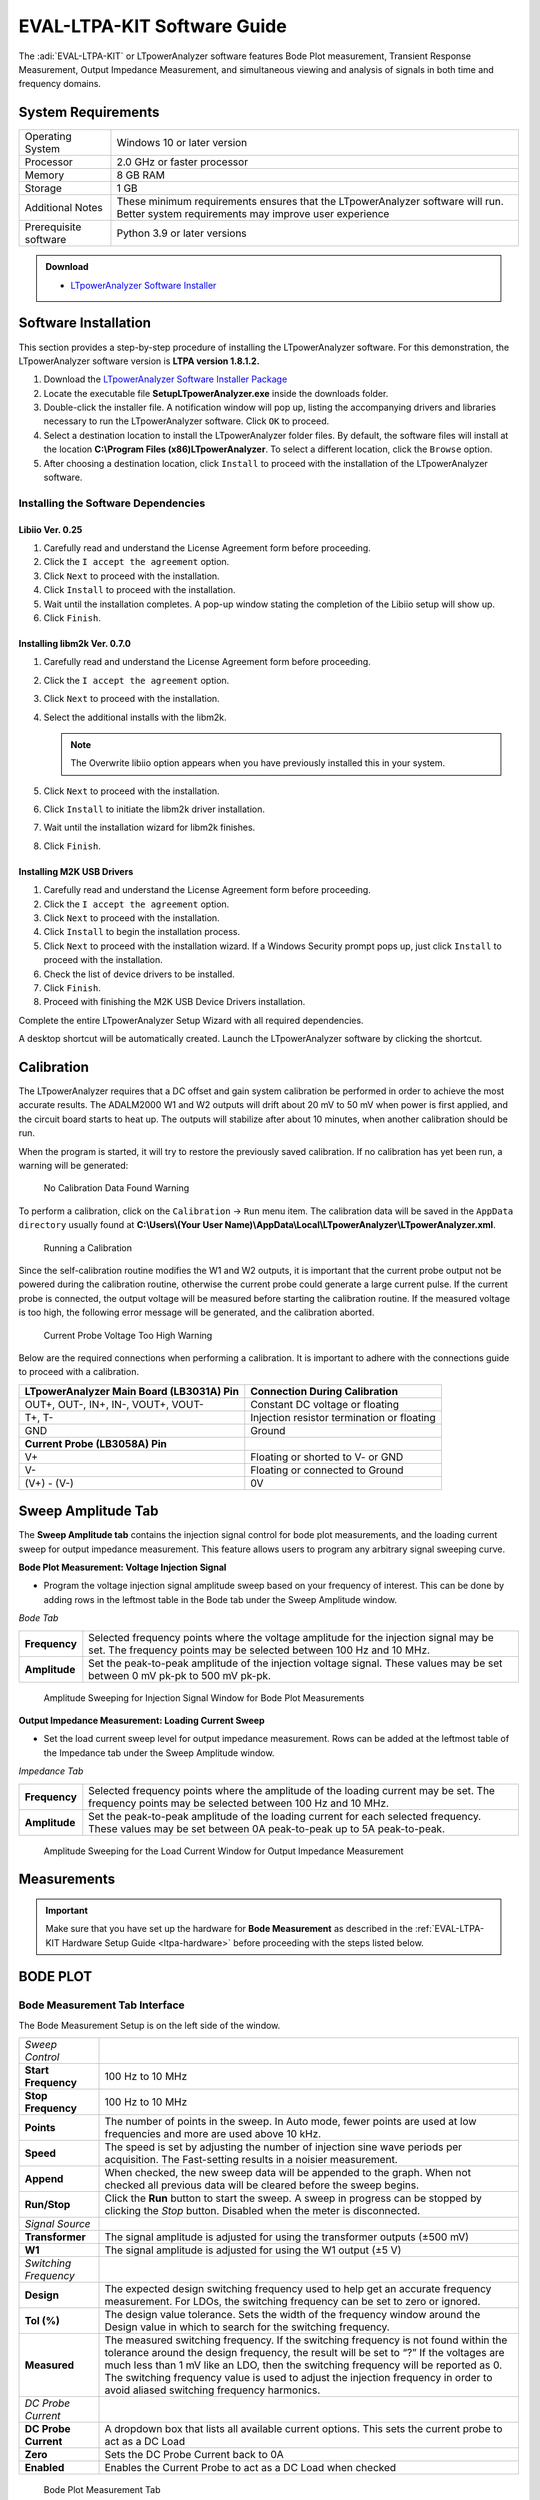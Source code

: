 .. _ltpa-software:

EVAL-LTPA-KIT Software Guide
============================

The :adi:`EVAL-LTPA-KIT` or LTpowerAnalyzer software features Bode Plot measurement,
Transient Response Measurement, Output Impedance Measurement, and simultaneous
viewing and analysis of signals in both time and frequency domains.

System Requirements
-------------------

+-----------------------+-----------------------------------------------------+
| Operating System      | Windows 10 or later version                         |
+-----------------------+-----------------------------------------------------+
| Processor             | 2.0 GHz or faster processor                         |
+-----------------------+-----------------------------------------------------+
| Memory                | 8 GB RAM                                            |
+-----------------------+-----------------------------------------------------+
| Storage               | 1 GB                                                |
+-----------------------+-----------------------------------------------------+
| Additional Notes      | These minimum requirements ensures that the         |
|                       | LTpowerAnalyzer software will run. Better system    |
|                       | requirements may improve user experience            |
+-----------------------+-----------------------------------------------------+
| Prerequisite software | Python 3.9 or later versions                        |
+-----------------------+-----------------------------------------------------+

.. admonition:: Download

 - `LTpowerAnalyzer Software Installer <https://swdownloads.analog.com/LTpowerAnalyzer/SetupLTpowerAnalyzer.exe>`__

Software Installation
---------------------

This section provides a step-by-step procedure of installing the LTpowerAnalyzer
software. For this demonstration, the LTpowerAnalyzer software version is **LTPA
version 1.8.1.2.**

1. Download the `LTpowerAnalyzer Software Installer Package <https://swdownloads.analog.com/LTpowerAnalyzer/SetupLTpowerAnalyzer.exe>`__
2. Locate the executable file **SetupLTpowerAnalyzer.exe** inside the
   downloads folder.
3. Double-click the installer file. A notification window will pop up, listing
   the accompanying drivers and libraries necessary to run the LTpowerAnalyzer
   software. Click ``OK`` to proceed.
4. Select a destination location to install the LTpowerAnalyzer folder files. By
   default, the software files will install at the location 
   **C:\\Program Files (x86)\LTpowerAnalyzer**. To select a different location, 
   click the ``Browse`` option.
5. After choosing a destination location, click ``Install`` to proceed with the
   installation of the LTpowerAnalyzer software. 

Installing the Software Dependencies
~~~~~~~~~~~~~~~~~~~~~~~~~~~~~~~~~~~~

Libiio Ver. 0.25
^^^^^^^^^^^^^^^^

1. Carefully read and understand the License Agreement form before proceeding.
2. Click the ``I accept the agreement`` option.
3. Click ``Next`` to proceed with the installation.
4. Click ``Install`` to proceed with the installation.
5. Wait until the installation completes. A pop-up window stating the completion
   of the Libiio setup will show up.
6. Click ``Finish``.

Installing libm2k Ver. 0.7.0
^^^^^^^^^^^^^^^^^^^^^^^^^^^^

1. Carefully read and understand the License Agreement form before proceeding.
2. Click the ``I accept the agreement`` option.
3. Click ``Next`` to proceed with the installation.
4. Select the additional installs with the libm2k. 
   
   .. note::
      The Overwrite libiio option appears when you have previously installed this in your system.

5. Click ``Next`` to proceed with the installation.
6. Click ``Install`` to initiate the libm2k driver installation.
7. Wait until the installation wizard for libm2k finishes.
8. Click ``Finish``.

Installing M2K USB Drivers
^^^^^^^^^^^^^^^^^^^^^^^^^^

1. Carefully read and understand the License Agreement form before proceeding.
2. Click the ``I accept the agreement`` option.
3. Click ``Next`` to proceed with the installation.
4. Click ``Install`` to begin the installation process.
5. Click ``Next`` to proceed with the installation wizard. If a Windows Security prompt pops up, 
   just click ``Install`` to proceed with the installation.
6. Check the list of device drivers to be installed.
7. Click ``Finish``.
8. Proceed with finishing the M2K USB Device Drivers installation.

Complete the entire LTpowerAnalyzer Setup Wizard with all required
dependencies.

A desktop shortcut will be automatically created. Launch the LTpowerAnalyzer
software by clicking the shortcut.

Calibration
-----------

The LTpowerAnalyzer requires that a DC offset and gain system calibration be
performed in order to achieve the most accurate results. The ADALM2000 W1 and W2
outputs will drift about 20 mV to 50 mV when power is first applied, and the
circuit board starts to heat up. The outputs will stabilize after about 10
minutes, when another calibration should be run.

When the program is started, it will try to restore the previously saved
calibration. If no calibration has yet been run, a warning will be generated:

.. figure:: calibrationwarning.png

    No Calibration Data Found Warning

To perform a calibration, click on the ``Calibration`` -> ``Run`` menu item. 
The calibration data will be saved in the ``AppData directory`` usually found at
**C:\\Users\\(Your User Name)\\AppData\\Local\\LTpowerAnalyzer\\LTpowerAnalyzer.xml**.

.. figure:: run_calibrate.png
   :width: 350 px

   Running a Calibration

Since the self-calibration routine modifies the W1 and W2 outputs, it is
important that the current probe output not be powered during the calibration
routine, otherwise the current probe could generate a large current pulse. If
the current probe is connected, the output voltage will be measured before
starting the calibration routine. If the measured voltage is too high, the
following error message will be generated, and the calibration aborted.

.. figure:: calibrationwarning2.png

   Current Probe Voltage Too High Warning

Below are the required connections when performing a calibration. It is
important to adhere with the connections guide to proceed with a calibration.

+-----------------------------------------------+-----------------------------------------------+
| **LTpowerAnalyzer Main Board (LB3031A) Pin**  | **Connection During Calibration**             |
+-----------------------------------------------+-----------------------------------------------+
| OUT+, OUT-, IN+, IN-, VOUT+, VOUT-            | Constant DC voltage or floating               |
+-----------------------------------------------+-----------------------------------------------+
| T+, T-                                        | Injection resistor termination or floating    |
+-----------------------------------------------+-----------------------------------------------+
| GND                                           | Ground                                        |
+-----------------------------------------------+-----------------------------------------------+
| **Current Probe (LB3058A) Pin**               |                                               |
+-----------------------------------------------+-----------------------------------------------+
| V+                                            | Floating or shorted to V- or GND              |
+-----------------------------------------------+-----------------------------------------------+
| V-                                            | Floating or connected to Ground               |
+-----------------------------------------------+-----------------------------------------------+
| (V+) - (V-)                                   | 0V                                            |
+-----------------------------------------------+-----------------------------------------------+

Sweep Amplitude Tab
-------------------

The **Sweep Amplitude tab** contains the injection signal control for bode plot
measurements, and the loading current sweep for output impedance measurement.
This feature allows users to program any arbitrary signal sweeping curve.

**Bode Plot Measurement: Voltage Injection Signal**

-  Program the voltage injection signal amplitude sweep based on your frequency of
   interest. This can be done by adding rows in the leftmost table in the Bode tab
   under the Sweep Amplitude window.

*Bode Tab*

+---------------+-------------------------------------------------------------+
| **Frequency** | Selected frequency points where the voltage amplitude for   |
|               | the injection signal may be set. The frequency points may   |
|               | be selected between 100 Hz and 10 MHz.                      |
+---------------+-------------------------------------------------------------+
| **Amplitude** | Set the peak-to-peak amplitude of the injection voltage     |
|               | signal. These values may be set between 0 mV pk-pk to 500   |
|               | mV pk-pk.                                                   |
+---------------+-------------------------------------------------------------+

.. figure:: sourceamplitudebode.png

   Amplitude Sweeping for Injection Signal Window for Bode Plot Measurements

**Output Impedance Measurement: Loading Current Sweep**

-  Set the load current sweep level for output impedance measurement. Rows can be
   added at the leftmost table of the Impedance tab under the Sweep Amplitude
   window.

*Impedance Tab*

+---------------+-------------------------------------------------------------+
| **Frequency** | Selected frequency points where the amplitude of the        |
|               | loading current may be set. The frequency points may be     |
|               | selected between 100 Hz and 10 MHz.                         |
+---------------+-------------------------------------------------------------+
| **Amplitude** | Set the peak-to-peak amplitude of the loading current for   |
|               | each selected frequency. These values may be set between 0A |
|               | peak-to-peak up to 5A peak-to-peak.                         |
+---------------+-------------------------------------------------------------+

.. figure:: amplitude_sweeping_for_output_impedance_measurement.png

   Amplitude Sweeping for the Load Current Window for Output Impedance
   Measurement

Measurements
------------

.. important::

    Make sure that you have set up the hardware for **Bode Measurement** 
    as described in the :ref:`EVAL-LTPA-KIT Hardware Setup Guide <ltpa-hardware>`
    before proceeding with the steps listed below.

BODE PLOT
----------

Bode Measurement Tab Interface
~~~~~~~~~~~~~~~~~~~~~~~~~~~~~~

The Bode Measurement Setup is on the left side of the window.

+-----------------------+-----------------------------------------------------+
| *Sweep Control*       |                                                     |
+-----------------------+-----------------------------------------------------+
| **Start Frequency**   | 100 Hz to 10 MHz                                    |
+-----------------------+-----------------------------------------------------+
| **Stop Frequency**    | 100 Hz to 10 MHz                                    |
+-----------------------+-----------------------------------------------------+
| **Points**            | The number of points in the sweep. In Auto mode,    |
|                       | fewer points are used at low frequencies and more   |
|                       | are used above 10 kHz.                              |
+-----------------------+-----------------------------------------------------+
| **Speed**             | The speed is set by adjusting the number of         |
|                       | injection sine wave periods per acquisition. The    |
|                       | Fast-setting results in a noisier measurement.      |
+-----------------------+-----------------------------------------------------+
| **Append**            | When checked, the new sweep data will be appended   |
|                       | to the graph. When not checked all previous data    |
|                       | will be cleared before the sweep begins.            |
+-----------------------+-----------------------------------------------------+
| **Run/Stop**          | Click the **Run** button to start the sweep. A      |
|                       | sweep in progress can be stopped by clicking the    |
|                       | *Stop* button. Disabled when the meter is           |
|                       | disconnected.                                       |
+-----------------------+-----------------------------------------------------+
| *Signal Source*       |                                                     |
+-----------------------+-----------------------------------------------------+
| **Transformer**       | The signal amplitude is adjusted for using the      |
|                       | transformer outputs (±500 mV)                       |
+-----------------------+-----------------------------------------------------+
| **W1**                | The signal amplitude is adjusted for using the W1   |
|                       | output (±5 V)                                       |
+-----------------------+-----------------------------------------------------+
| *Switching Frequency* |                                                     |
+-----------------------+-----------------------------------------------------+
| **Design**            | The expected design switching frequency used to     |
|                       | help get an accurate frequency measurement. For     |
|                       | LDOs, the switching frequency can be set to zero or |
|                       | ignored.                                            |
+-----------------------+-----------------------------------------------------+
| **Tol (%)**           | The design value tolerance. Sets the width of the   |
|                       | frequency window around the Design value in which   |
|                       | to search for the switching frequency.              |
+-----------------------+-----------------------------------------------------+
| **Measured**          | The measured switching frequency. If the switching  |
|                       | frequency is not found within the tolerance around  |
|                       | the design frequency, the result will be set to “?” |
|                       | If the voltages are much less than 1 mV like an     |
|                       | LDO, then the switching frequency will be reported  |
|                       | as 0. The switching frequency value is used to      |
|                       | adjust the injection frequency in order to avoid    |
|                       | aliased switching frequency harmonics.              |
+-----------------------+-----------------------------------------------------+
| *DC Probe Current*    |                                                     |
+-----------------------+-----------------------------------------------------+
| **DC Probe Current**  | A dropdown box that lists all available current     |
|                       | options. This sets the current probe to act as a DC |
|                       | Load                                                |
+-----------------------+-----------------------------------------------------+
| **Zero**              | Sets the DC Probe Current back to 0A                |
+-----------------------+-----------------------------------------------------+
| **Enabled**           | Enables the Current Probe to act as a DC Load when  |
|                       | checked                                             |
+-----------------------+-----------------------------------------------------+

.. figure:: lib1_bodegraphtab.png
    
    Bode Plot Measurement Tab

Bode Graph Tab Interface
~~~~~~~~~~~~~~~~~~~~~~~~

- Click on the ``Graph tab`` on the right to bring up the graph setup.

+---------------------+-----------------------------------------------+
| *X-axis*            |                                               |
+---------------------+-----------------------------------------------+
| **Minimum**         | 100 Hz to 10 MHz                              |
+---------------------+-----------------------------------------------+
| **Maximum**         | 100 Hz to 10 MHz                              |
+---------------------+-----------------------------------------------+
| **AutoScale**       | The X-axis data will be automatically scaled  |
+---------------------+-----------------------------------------------+
| *Y Axis (Gain)*     |                                               |
+---------------------+-----------------------------------------------+
| **Minimum**         | -500 dB to 500 dB                             |
+---------------------+-----------------------------------------------+
| **Maximum**         | -500 dB to 500 dB                             |
+---------------------+-----------------------------------------------+
| **Increments**      | Number of Y-axis increments                   |
+---------------------+-----------------------------------------------+
| **AutoScale**       | The Y-axis data will be automatically scaled  |
+---------------------+-----------------------------------------------+
| *Y2 Axis (Phase)*   |                                               |
+---------------------+-----------------------------------------------+
| **Minimum**         | -360 Deg to 360 Deg                           |
+---------------------+-----------------------------------------------+
| **Maximum**         | -360 Deg to 360 Deg                           |
+---------------------+-----------------------------------------------+
| **Increments**      | Number of Y2 Axis increments                  |
+---------------------+-----------------------------------------------+
| **AutoScale**       | The Y2 Axis data will be automatically        |
|                     | scaled when checked                           |
+---------------------+-----------------------------------------------+

.. figure:: lib1_bodegraphtab1.png

   Bode Plot Measurement Graph Tab

Bode Analysis Tab Interface
~~~~~~~~~~~~~~~~~~~~~~~~~~~~

Click on the ``Analysis tab`` on the right to bring up the sweep results.

*Bode Analysis Tab*

+-----------------------+-----------------------------------------------------+
| **Fsw**               | The switching frequency                             |
+-----------------------+-----------------------------------------------------+
| **Ripple**            | The peak-to-peak ripple measurement in the time     |
|                       | domain                                              |
+-----------------------+-----------------------------------------------------+
| **Freq at Gain = 0**  | The frequency at which the gain crosses zero for    |
|                       | the first time and the phase margin is measured     |
+-----------------------+-----------------------------------------------------+
| **Phase Margin**      | The phase when the gain crosses zero for the first  |
|                       | time                                                |
+-----------------------+-----------------------------------------------------+
| **Gain at Fsw / 2**   | The gain at 1/2 the switching frequency             |
+-----------------------+-----------------------------------------------------+
| **Freq at Phase = 0** | The frequency when the phase crosses 0 on the plot  |
|                       | and the gain margin is measured                     |
+-----------------------+-----------------------------------------------------+
| **Gain Margin**       | The gain margin which is (0 dB - gain) when the     |
|                       | phase crosses 0 on the plot for the first time      |
+-----------------------+-----------------------------------------------------+

.. figure:: lib1_bodeanatab.png
    
    Bode Plot Measurement Analysis Tab

Copying Analysis Data
~~~~~~~~~~~~~~~~~~~~~

Copying the measurement data from the analysis tab works differently. This
section provides the step-by-step procedure to copy the data. This also applies
for all the measurement tabs that provides analysis information.

1. Right-click on the ``Analysis Tab`` to see the ``Copy Data`` option.
2. After the ``Copy Data`` option comes out, left-click to copy the
   measurement data.
3. Paste the data to an excel spreadsheet by pressing ``CTRL+V``. 

Load, Modify, and Save Data
~~~~~~~~~~~~~~~~~~~~~~~~~~~

*File Menu*

-  Click on the ``File Menu`` to save or open a .BOD file that includes all the
   data and the setup. A previously saved file can be opened and viewed without
   being connected to the Analog Discovery 2. You can also open the
   **LTPowerAnalyzer.bod example file**.

*Pop-Up Menu*

-  Right-click on the ``Bode Plot`` to show the pop-up menu.

+-------------------------+---------------------------------------------------+
| **Save Image**          | Save a PNG image to disk                          |
+-------------------------+---------------------------------------------------+
| **Copy Image**          | Copy the image to the clipboard                   |
+-------------------------+---------------------------------------------------+
| **Copy Data**           | Copy the data to the clipboard                    |
+-------------------------+---------------------------------------------------+
| **Edit Title**          | Edit the plot title                               |
+-------------------------+---------------------------------------------------+
| **Add Text Annotation** | Add a text box that can be edited and moved       |
|                         | around the plot                                   |
+-------------------------+---------------------------------------------------+
| **Edit Annotation**     | Left-click an annotation to select it, then       |
|                         | right-click and select the **Edit Annotation** to |
|                         | edit the text and orientation                     |
+-------------------------+---------------------------------------------------+
| **Copy Annotation**     | Left-click an annotation to select it, then       |
|                         | right-click and select **Copy Annotation** to     |
|                         | make a copy                                       |
+-------------------------+---------------------------------------------------+
| **Delete Annotation**   | Left-click an annotation to select it, then       |
|                         | right-click and select **Delete Annotation** to   |
|                         | remove it                                         |
+-------------------------+---------------------------------------------------+

Making a Bode Plot Measurement
~~~~~~~~~~~~~~~~~~~~~~~~~~~~~~

After setting up the hardware, you may now start taking gain and phase
measurements. This section provides a step-by-step guide on how to use the Bode
Plot feature of the LTpowerAnalyzer software.

1. Launch the LTpowerAnalyzer software.

   .. figure:: launching_the_ltpoweranalyzer_software_without_the_current_probe.png

      Launching the LTpowerAnalyzer Software Without the Current Probe

   Check the status bar at the bottom of the main window. It should indicate that
   it found the M2k or Analog Discover 2 and the LTpowerAnalyzer main board is
   connected. In this example, we are not using the LB3058A current probe since
   we are only interested in taking a bode plot measurement.

2. Run a calibration.

   Turn off the power to the demo board, then run a calibration.

   .. figure:: bode_plot_getting_started_calibration_2.png
      
      Running a Calibration

3. Set up the Injection Level.

   -  STEP #1: Click on the ``Sweep Amplitude tab``.

   -  STEP #2: Click the ``Bode tab``.

   -  STEP #3: Set the injection level for each frequency in the measurement. You
      may add additional points by inserting rows.

   The sweep injection amplitude vs. frequency graph is updated as additional rows
   or points are added.

   .. figure:: impedanceinjectionlevelwithmenu.png

      Setting the Injection Level

4. Run a Sweep.

   -  STEP #1: Should an external load is unavailable, the current probe can be set
      as a DC load. Carefully select the desired DC Probe Current Level. Ensure that
      the selected DC Probe Current will not exceed the used Current Probe’s rating
      and the DUT.

   -  STEP #2: Enter the designed switching frequency and tolerance as well as the
      desired ``Sweep Control`` parameters.

   -  STEP #3: Click the ``Enabled`` option under the DC Probe Current and then
      click the ``RUN`` button to start the measurement.

   -  STEP #4: When the measurement is complete, the measured parameters can be
      viewed by clicking on the ``Analysis tab`` on the right.

   .. figure:: lib4_bodemeas.png
      
      Running a Bode Plot Measurement

5. Rename the Measurements.

   -  STEP #1: Click on the ``Data`` tab on the right.

   -  STEP #2: Click on the ``Name value`` you want to change. After typing the
      desired waveform name, press the ``ENTER`` or ``RETURN`` key.

   The legend will automatically be updated to the new name.

   .. figure:: lib5_bodemeas.png

      Renaming the Measurements

6. Edit the **Plot Title**.

   -  STEP #1: Right-click on the graph and select ``Edit Title``.

   -  STEP #2: Type in the new title.

   -  STEP #3: Click the ``OK`` button.

   The plot title will be automatically updated to the new title.

   .. figure:: lib6_bodemeas.png

   .. figure:: lib7_bodemeas.png
         
      Editing the Main Title

7. Add a Text Annotation.

   - STEP #1: Right-click on the graph and select ``Add Text Annotation``.

   - STEP #2: Type in the text annotations.

   - STEP #3: Click the ``OK`` button.

   Next, select the new annotation by placing the cursor over it and then left-click. 
   The annotation can then be resized and moved as needed.

   .. figure:: lib8_bodemeas.png
      
   .. figure:: lib9_bodemeas.png
      
   .. figure:: lib10_bodemeas.png
      
      Adding a Text Annotation

8. Saving the Results.

   - STEP #1: Select the Save option in the ``File tab``: ``File`` > ``Save``

   - STEP #2: Enter the file name of the saved data.

   - STEP #3: Click Save. A ``Data File`` type will save the setup and the data.

   Note that the **Setup File** type will only save the setup.

   .. figure:: lib11_bodemeas.png
   
   .. figure:: lib12_bodemeas.png

      Saving a Bode Plot Measurement

Setting the Bode Plot Injection Level
~~~~~~~~~~~~~~~~~~~~~~~~~~~~~~~~~~~~~~

The injected signal level can affect the results of the gain and phase
measurements. At low frequencies, the open-loop gain is high, so the signal at
the input to the DUT is small, leading to a noisy reading. By increasing the
injected signal level at low frequencies, the noise in the reading can be
reduced. As the frequency is increased, the DUT needs to drive the decreasing
output capacitance impedance, which can cause the DUT’s control loop to go
non-linear, leading to distortion and inaccurate gain and phase measurements. 
At the mid frequencies, it is best to set the signal level to as low a value as
possible. At higher frequencies (~ 500 kHz+), the gain can be much less than 1
and it might be useful to increase the signal level again.

The injection level vs. frequency can be set by clicking on the Bode Source tab
and entering the break points into the table on the left. The maximum signal
level is 500 mV pk-pk. Right-click on the table to bring up a menu which will
help edit the data in the table.

.. figure: lib1_bodeinjlvl.png

   Setting the Bode Plot Injection Level

+----------------------------------------------+-----------------------------------------------+
| .. figure:: lib2_bodeinjlvl.png              | .. figure:: lib3_bodeinjlvl.png               |
|                                              |                                               |
| Tapered vs. Constant 20 mV Injection Levels  | Tapered vs. Constant 100 mV Injection Levels  |
+----------------------------------------------+-----------------------------------------------+

With a constant 20 mV pk-pk injection level, both the gain and phase
measurements are noticeably noisier at low frequencies because of the small
input signal due to high open-loop gain.

With a constant 100 mV pk-pk injection level, there is less noise at low
frequencies, ripple in the phase along with gain and phase errors are noticeable
beyond 10 kHz, indicating too much signal level.

Saving and Importing Data to Excel
~~~~~~~~~~~~~~~~~~~~~~~~~~~~~~~~~~

The LTpowerAnalyzer allows users to import acquired bode plot measurements to an
Excel Spreadsheet. Measurement data can be accessed under the Data tab next to
the Graph tab in the Bode Plot pane. Data are arranged in a spreadsheet manner.

Acquired data are arranged under the following:

+---------------------+-------------------------------------------------------------+
| **#**               | The sweep number of the data set.                           |
+---------------------+-------------------------------------------------------------+
| **Frequency**       | Measured frequency in Hertz at a particular data point      |
+---------------------+-------------------------------------------------------------+
| **Gain (dB)**       | Measured gain in decibels at a particular data point        |
+---------------------+-------------------------------------------------------------+
| **Phase (deg)**     | Measured phase in degrees at a particular data point        |
+---------------------+-------------------------------------------------------------+
| **Vin (V pk-pk)**   | Measured input voltage in volts at a particular data point  |
+---------------------+-------------------------------------------------------------+
| **Vout (V pk-pk)**  | Measured output voltage in volts at a particular data point |
+---------------------+-------------------------------------------------------------+

- STEP #1: Click on the ``Data Tab``.
- STEP #2: Click on the data you want to select, or press ``CTRL+A`` to add all
  the data.
- STEP #3: Type ``CTRL+C`` to copy the selected or highlighted data to the
  clipboard.
- Open ``EXCEL`` and press ``CTRL+V`` to paste the data.

.. figure:: bodeplotdatagrid.jpg
   
   Bode Plot Measurement Data View

.. figure:: bodeplotanalysisdatatabexel.jpg

   Bode Plot Data Pasted into Excel


TRANSIENT RESPONSE
------------------

.. important::
   
   Make sure that you have properly set up the hardware for Transients Measurement 
   as described in the :ref:`EVAL-LTPA-KIT Hardware Guide <ltpa-hardware>`
   before proceeding to below steps.

Navigate through the different functionalities of the transient response
measurement feature of the LTpowerAnalyzer.

- Transient Interface Guide
- Making a Transient Measurement
- Transient Multiple Pulse Analysis
- Transient PWL Measurement Setup
- Transient Rise & Fall Times
- Extending Vout Measurement Range

Transient Tab Interface
~~~~~~~~~~~~~~~~~~~~~~~

Transient Pulse Measurement Setup
~~~~~~~~~~~~~~~~~~~~~~~~~~~~~~~~~

*Transient Control*

+------------------+----------------------------------------------------------+
| **Low Current**  | 0A to the High Current                                   |
+------------------+----------------------------------------------------------+
| **High Current** | 0A to the probe maximum current                          |
+------------------+----------------------------------------------------------+
| **Pulse Width**  | The current pulse width in seconds                       |
+------------------+----------------------------------------------------------+
| **Duty Cycle**   | The pulse duty cycle when more than one pulse is         |
|                  | selected. Disabled when Low Current is 0                 |
+------------------+----------------------------------------------------------+
| **Pulse Count**  | The number of pulse counts. Disabled when Low Current is |
|                  | 0                                                        |
+------------------+----------------------------------------------------------+
| **Rise Time**    | The current pulse rise time. Disabled when Low Current   |
|                  | is 0                                                     |
+------------------+----------------------------------------------------------+
| **Fall Time**    | The current pulse fall time. Disabled when Low Current   |
|                  | is 0                                                     |
+------------------+----------------------------------------------------------+
| **Run**          | Run the transient measurement. Disabled when the meter   |
|                  | is not connected                                         |
+------------------+----------------------------------------------------------+
| **Append**       | Data will be erased before a measurement if the Append   |
|                  | box is not checked                                       |
+------------------+----------------------------------------------------------+

*Switching Frequency*

+--------------+--------------------------------------------------------------+
| **Design**   | The expected design switching frequency used to help get an  |
|              | accurate frequency measurement. For LDOs, the switching      |
|              | frequency can be set to zero or ignored                      |
+--------------+--------------------------------------------------------------+
| **Tol(%)**   | The Design value tolerance. Sets the width of the frequency  |
|              | window around the Design value in which to search for the    |
|              | switching frequency                                          |
+--------------+--------------------------------------------------------------+
| **Measured** | The measured switching frequency. If the switching frequency |
|              | is not found within the tolerance around the design          |
|              | frequency, the result will be set to “?”                     |
|              | If the voltages are much less than 1mV like an LDO, then the |
|              | switching frequency will be reported as 0. The switching     |
|              | frequency value is used to filter the voltage waveform       |
|              | before calculating the settling times                        |
+--------------+--------------------------------------------------------------+

.. figure:: lib1_pulsemeas.png 

   Transient Pulse Measurement Setup

Transient PWL Measurement Setup
~~~~~~~~~~~~~~~~~~~~~~~~~~~~~~~~

The current can also be described by a Piece Wise Linear (PWL) set of time,
value points. The time must be increasing and greater than 0 for each data point
and can be specified as an absolute time point relative to 0, or a differential
time point relative to the previous time point in the list by placing a + sign
before the value. Simply click on the box in the table and enter the value.

- Right-click on the ``PWL table`` to bring up the PWL menu to modify the
  contents of the table.

.. figure:: lib1_pwlmeas.png
   
   Transient PWL Measurement Setup

Transient Graph Tab Interface
~~~~~~~~~~~~~~~~~~~~~~~~~~~~~

+------------------------+-------------------------------------------------------------+
| *Trigger*              |                                                             |
+------------------------+-------------------------------------------------------------+
| **Channel**            | Current or Voltage.                                         |
+------------------------+-------------------------------------------------------------+
| **Edge**               | Rising or Falling.                                          |
+------------------------+-------------------------------------------------------------+
| **Mode**               | Auto or Normal.                                             |
+------------------------+-------------------------------------------------------------+
| **Level**              | The trigger level in either Amps or Volts depending on the  |
|                        | channel selected.                                           |
+------------------------+-------------------------------------------------------------+
| **AutoLevel**          | The current trigger level is set automatically when checked.|
+------------------------+-------------------------------------------------------------+
| *Time Base*            |                                                             |
+------------------------+-------------------------------------------------------------+
| **Range**              | The time base range in seconds/division. Disabled when      |
|                        | AutoScale is checked.                                       |
+------------------------+-------------------------------------------------------------+
| **Offset**             | Time base offset in number of divisions. Disabled when      |
|                        | AutoScale is checked.                                       |
+------------------------+-------------------------------------------------------------+
| **AutoScale**          | The time base data will be automatically scaled when        |
|                        | checked.                                                    |
+------------------------+-------------------------------------------------------------+
| *Load Current*         |                                                             |
+------------------------+-------------------------------------------------------------+
| **Range**              | The load current (Y1) range in amps/division. Disabled      |
|                        | when AutoScale is checked.                                  |
+------------------------+-------------------------------------------------------------+
| **Offset**             | The load current offset in number of divisions. Disabled    |
|                        | when AutoScale is checked.                                  |
+------------------------+-------------------------------------------------------------+
| **DC Load Current**    | The load current of an external parallel DC electronic load.|
|                        | Simply added to the measured values.                        |
+------------------------+-------------------------------------------------------------+
| **Enable**             | The load current waveform is visible when checked.          |
+------------------------+-------------------------------------------------------------+
| **AutoScale**          | The load current data will be automatically scaled when     |
|                        | checked.                                                    |
+------------------------+-------------------------------------------------------------+
| *Output Voltage*       |                                                             |
+------------------------+-------------------------------------------------------------+
| **Range**              | The output voltage (Y2) range in volts/division. Disabled   |
|                        | when AutoScale is checked.                                  |
+------------------------+-------------------------------------------------------------+
| **Offset**             | The output voltage offset in number of divisions. Disabled  |
|                        | when AutoScale is checked.                                  |
+------------------------+-------------------------------------------------------------+
| **Scale Factor**       | The scale factor that will be multiplied by each measured   |
|                        | Vout value. Allows for front end attenuation to expand the  |
|                        | measurement range. See Extending Vout Measurement Range     |
|                        | for more details.                                           |
+------------------------+-------------------------------------------------------------+
| **Enable**             | The output voltage waveform is visible when checked.        |
+------------------------+-------------------------------------------------------------+
| **AutoScale**          | The output voltage data will be automatically scaled when   |
|                        | checked.                                                    |
+------------------------+-------------------------------------------------------------+
| *Graph Markers*        |                                                             |
+------------------------+-------------------------------------------------------------+
| **Visible**            | The graph markers are visible when checked.                 |
+------------------------+-------------------------------------------------------------+

.. figure:: lib1_pulsemeas1.png
    
   Transient Graph Tab

Transient Analysis Limit Display
~~~~~~~~~~~~~~~~~~~~~~~~~~~~~~~~~

When the **Show Limits** box is checked, a light-gray box will be drawn around
the voltage waveform with the Y values set by the values in the Lower Limit and
Upper Limit combo boxes.

.. figure:: lib1_limidisp.png
   
   Transient Analysis with Limits Displayed

If the voltage waveform remains inside the box, the limit text will turn green,
otherwise the text will be red.

+--------------------------------------+--------------------------------------+
| .. figure:: lib2_limidisp.png        | .. figure:: lib3_limidisp.png        |
|                                      |                                      |
| **Transient Analysis Passing Set     | **Transient Analysis Failing Set     |
| Limits indicated by Green Text**     | Limits indicated by Red Text**       |
+--------------------------------------+--------------------------------------+ 

Transient Analysis Tab
~~~~~~~~~~~~~~~~~~~~~~

+----------------------+------------------------------------------------------+
| **Transient Number** | The transient sweep number to analyze.               |
+----------------------+------------------------------------------------------+
| **Settling (%)**     | The settling time voltage threshold as a percentage  |
|                      | of Vout for the settling time measurement.           |
+----------------------+------------------------------------------------------+
| **Lower Limit(%)**   | The lower limit as a percentage of Vout for the      |
|                      | limit display.                                       |
+----------------------+------------------------------------------------------+
| **Upper Limit(%)**   | The upper limit as a percentage of Vout for the      |
|                      | limit display.                                       |
+----------------------+------------------------------------------------------+
| **Show Analysis**    | The graphical analysis display will be visible when  |
|                      | checked. The analysis will display Vout min and max  |
|                      | and the settling times.                              |
+----------------------+------------------------------------------------------+
| **Show Limits**      | The limits window will be displayed when checked.    |
+----------------------+------------------------------------------------------+

.. figure:: lib1_tranana.png
   
   Transient Analysis Tab

Copying Analysis Data
~~~~~~~~~~~~~~~~~~~~~~

Copying the measurement data from the analysis tab works differently. This
section provides the step-by-step procedure to copy the data. This also applies
for all the measurement tabs that provides analysis information.

1. Right click on the ``Analysis Tab`` to see the ``Copy Data`` option.
2. Once the ``Copy Data`` option appears, left-click to copy the measurement
   data.
3. Paste the data to an excel spreadsheet by pressing ``CTRL+V``.

   .. figure:: lib1trananalysiscopy.png

      Oscilloscope Measurement Analysis Tab

Making a Transient Measurement
~~~~~~~~~~~~~~~~~~~~~~~~~~~~~~

After setting up the hardware, here’s a step-by-step guide on how to use the
Transients Response Measurement feature of the LTpowerAnalyzer software.

1. Check the system status

   -  Click on the ``Transient tab`` and check the status bar at the bottom of the
      main window. It should indicate that it found the M2k or Analog Discover 2 and
      the LB3031A main board and LB3058A current probe is connected. The measurement
      output voltage and current probe temperature should be displayed.

   .. figure:: transientgettingstarted_2.png
      
      Transient Tab with the Current Probe Connected

2. Run a calibration.

   -  Turn off the power to the demo board, discharge the demo board output
      capacitor by shorting the outputs, then run a calibration.

   .. figure:: transientgettingstarted_2.png
      
      Running a Calibration

3. Running Transients

   The Transient Control pane offers two controlled transients stimuli, the Pulse
   Control and Piecewise Linear Control. The use of each transient control
   features will be discussed in the following sub-sections.

   *3.a Pulse Control*

   This transient control sends a rectangular load pulse or a train of load pulses
   to the DUT to induce transience. Configure the Pulse transient control pane
   based on the intended application the DUT is to be simulated with.

   -  STEP #1: Set the switching frequency and tolerance for the DUT.
   -  STEP #2: Set the low current, high current, pulse width, pulse duty cycle,
      pulse count, and the rise and fall time of the pulse transient for the DUT.
   -  STEP #3: Click the ``RUN`` button to start the measurements. Wait until the
      graph of the transient measurements appear at the window.

   .. figure:: lib3_extranmeas.png
      
      Guide on Running a Pulse Control Transient

   .. figure:: pwltransient.jpg
      
      Sample Result of a Pulse Control Transient Stimuli

   *3.b Piecewise Linear Function Control*

   The Piecewise Linear (PWL) control scheme sends a piecewise linear load waveform
   to the DUT. This allows users to simulate an arbitrary waveform as a load to the
   DUT. Configure the PWL transient control pane based on the intended application
   the DUT is to be simulated with.

   -  STEP #1: Set the switching frequency and tolerance for the DUT.
   -  STEP #2: Set the different current levels for each point in time. Add
      succeeding rows to increase the number of data points for the PWL control.
   -  STEP #3: Click the ``RUN`` button to start the measurements. Wait until the graph
      of the transient measurements appear at the window.

      .. figure:: lib5_extranmeas.png
         
         Setting up a Piece Wise Linear Transient Control

      .. figure:: lib6_extranmeas.png
         
         Running a PWL Transient Measurement

Making Multiple Pulse Transient Analysis
~~~~~~~~~~~~~~~~~~~~~~~~~~~~~~~~~~~~~~~~

Sometimes the voltage response depends on the timing of the current pulse with
respect to the switching cycle. This can be explored by looking at multiple
pulses with programmable widths and duty cycles.

1. Configuring the transient control parameters

   - STEP #1: Indicate the switching frequency and tolerance of the DUT.
   - STEP #2: Select the number of pulse counts.
   - STEP #3: Indicate the desired pulse width of the pulse train.

   .. figure:: lib1_multipulana.png
      
      Configuring the Transient Tab for Multiple Pulse Analysis

2. Click ``RUN`` to run a Transient Analysis.

   .. figure:: lib2_multipulana.png
      
      Sample Multiple Pulse Transient Analysis

Transient Rise and Fall Times
~~~~~~~~~~~~~~~~~~~~~~~~~~~~~

The effect of different load current rise and fall times on the transient
response can be explored by setting their values with the Rise Time and Fall
Time combo boxes. The rise times are programmable only when the Low Current is
set to a minimum value other than zero in order to overcome the offset of the
amplifier in the current control loop on the current probe.

.. figure::lib1_rifati.png

   Transient Rise Time Comparison

When the Low Current is set to zero, the rise and fall times will be fixed at
~200ns, which is set by the loop bandwidth of the current source.

.. figure:: lib2_rifati.png
   
   Locked Control Parameters at Low Current = 0A

Extending VOUT Measurement Range
~~~~~~~~~~~~~~~~~~~~~~~~~~~~~~~~

The VOUT+ to GND and VOUT- to GND signal range is limited to ±600 mV which is
sufficient for the majority of applications. The plot below shows Vout+ being
driven with a sine wave generator at two different amplitudes to show the
clipping that occurs when the signal level gets too high. Notice that the Output
Voltage Scale Factor is set to 1.0.

.. figure:: lib1_extmeasran.png
   
   Nominal VOUT+ Signal Range Example

Sometimes the range needs to be extended, which can be accomplished by placing a
resistor divider in front of VOUT+ and VOUT-. Any ratio can be selected to
extend the range, but the noise will go up as the division ratio is increased.
The sum of the resistor values should be kept less than 10 kΩ.

.. figure:: lib2_extmeasran.png
   
   Adding Resistor Dividers to Extend the VOUT+ Range

The plot below shows the Vout+ input being driven with a sine wave generator
with two different amplitudes driving the input to the 1k-1k resistor divider.
Notice that the range has doubled and that the Output Voltage Scale Factor is
set to 2.0 to get the right values.

.. figure:: lib3_extmeasran.png
   
   Extending VOUT+ Range Using 1k-1k Resistor Divider
 
OUTPUT IMPEDANCE
----------------

.. important::
   Make sure that you have properly set up the hardware for Output Impedance Measurement 
   as described in the :ref:`EVAL-LTPA-KIT Hardware Guide <ltpa-hardware>`
   before proceeding to below steps.

Navigate the following sections to learn about the Impedance Measurement feature
of the LTpowerAnalyzer.

- Impedance Measurement Interface Guide
- Make and Impedance Measurement
- Setting The Impedance Current Level

Impedance Tab Interface
~~~~~~~~~~~~~~~~~~~~~~~~

Navigate the following sections to learn about the interface of the Impedance
Measurement window.

- Impedance Measurement Setup
- Impedance Graph Tab

Impedance Measurement Setup
~~~~~~~~~~~~~~~~~~~~~~~~~~~

After successfully connecting a current probe to the DUT, the status bar at the
bottom indicates the maximum probe current, the DC output voltage of the DUT,
and the temperature of the current probe. Set the current load levels in the
``Sweep Amplitude Tab``, then click the ``Run`` button to take a measurement.

*Impedance Sweep Control*

+---------------------+-------------------------------------------------------+
| **Start Frequency** | 100 Hz to 10 MHz                                      |
+---------------------+-------------------------------------------------------+
| **Stop Frequency**  | 100 Hz to 10 MHz                                      |
+---------------------+-------------------------------------------------------+
| **Points**          | The number of points in the sweep. In Auto mode fewer |
|                     | points are used at low frequencies, and more are used |
|                     | above 10 kHz                                          |
+---------------------+-------------------------------------------------------+
| **Speed**           | The speed is set by adjusting the number of injection |
|                     | sine wave periods per acquisition. Fast results in a  |
|                     | noisier measurement                                   |
+---------------------+-------------------------------------------------------+
| **Append**          | When checked, the new sweep data will be appended to  |
|                     | the graph. When not checked all previous data will be |
|                     | cleared before the sweep begins                       |
+---------------------+-------------------------------------------------------+
| **Run/Stop**        | Click the **Run button** to start the sweep. A sweep  |
|                     | in progress can be stopped by clicking the **Stop     |
|                     | button**                                              |
+---------------------+-------------------------------------------------------+

*Switching Frequency*

+--------------+--------------------------------------------------------------+
| **Design**   | The expected design switching frequency used to help get an  |
|              | accurate frequency measurement. For LDOs, the switching      |
|              | frequency can be set to zero or ignored.                     |
+--------------+--------------------------------------------------------------+
| **Tol (%)**  | The design value tolerance. Sets the width of the frequency  |
|              | window around the design value in which to search for the    |
|              | switching frequency.                                         |
+--------------+--------------------------------------------------------------+
| **Measured** | The measured switching frequency. If the switching frequency |
|              | is not found within the tolerance around the design          |
|              | frequency, the result will be set to “?”                     |
|              | If the voltages are much less than 1 mV like an LDO, then    |
|              | the switching frequency will be reported as 0. The switching |
|              | frequency value is used to adjust the injection frequency in |
|              | order to avoid aliased switching frequency harmonics.        |
+--------------+--------------------------------------------------------------+

.. figure:: lib1_impmeasset.png

   Impedance Measurement Setup

Impedance Graph Tab
~~~~~~~~~~~~~~~~~~~~

==================== ==========================================================
*X-axis*             
**Minimum**          100 Hz to 10 Mhz
**Maximum**          100 Hz to 10 Mhz
**AutoScale**        The X-axis data will be automatically scaled
*Y-axis (Impedance)* 
**Minimum**          0 Ω to 100 Ω
**Maximum**          0 Ω to 100 Ω
**Increments**       Number of Y1 Axis increments
**AutoScale**        The Y-axis data will be automatically scaled
*Y2 Axis (Phase)*    
**Minimum**          -360 Deg to 360 Deg
**Maximum**          -360 Deg to 360 Deg
**Increments**       Number of Y2 Axis increments
**AutoScale**        The Y2 Axis data will be automatically scaled when checked
==================== ==========================================================

.. figure:: lib1_impegraph.png

   Impedance Graph Tab

Making an Impedance Measurement
~~~~~~~~~~~~~~~~~~~~~~~~~~~~~~~

Ensure that the hardware has been properly set up as described in the
:ref:`EVAL-LTPA-KIT Hardware Guide <ltpa-hardware>`
before performing these measurements. The following section discusses 
the procedure to make an impedance measurement using the LTpowerAnalyzer software.

1. Check the system status.

   Click on the ``Impedance tab`` and check the status bar at the bottom of the
   main window. It should indicate that it found the M2k or Analog Discover 2 and
   the LB3031A mother board and LB3058A current probe is connected. The measurement
   output voltage and current probe temperature should be displayed.

   .. figure:: lib2_impemeas.png
      
      Impedance Tab with the Current Probe Connected

2. Run a calibration if needed.

   Turn off the power to the demo board, discharge the demo board output capacitor
   by shorting the outputs, then run a calibration.

   .. figure:: lib3_impemeas.png

      Running a Calibration Procedure

3. Set up the impedance measurement injection current level.

   -  STEP #1: Click on the ``Sweep Amplitude tab``.
   -  STEP #2: Click the ``Impedance tab``.
   -  STEP #3: Set the load current amplitude level for each frequency in the
      measurement. You may add additional points by inserting rows.

   The graph displaying the sweeping of the load current amplitude vs. frequency
   graph is updated as additional rows or points are added.

   .. figure:: lib4_impemeas.png
      
      Set the Impedance Measurement Injection Current Level

4. Run an impedance measurement.

   -  STEP #1: Under the ``Impedance functionality``, set the desired designed
      switching frequency and the tolerance associated with the device under
      testing.
   -  STEP #2: Set the Start and Stop frequency for the impedance sweep. You may
      also set the number of points and the acquisition speed for the output
      impedance measurement.
   -  STEP #3: Click ``Run``. Wait until the output impedance measurement is
      finished.

   .. figure:: lib5_impemeas.png
      
      Run an Impedance Measurement

   Set up the impedance control parameters, the expected switching frequency and
   tolerance window; set up the trigger and graph parameters, then click the
   ``RUN`` button.

Setting the Impedance Current Level
~~~~~~~~~~~~~~~~~~~~~~~~~~~~~~~~~~~

The current load signal level can affect the results of the impedance
measurement. At low frequencies, the supply impedance can be very low, so the
voltage signal is small, leading to a noisy reading. By increasing the current
load signal level at low frequencies, the noise in the reading can be reduced.

The current load amplitude vs. frequency can be set by clicking on the
``Impedance Source tab`` and entering the break points into the table on the
left. The maximum current signal level is determined by which current probe is
connected. Right-click on the table to bring up a menu which allows data editing
in the table.

.. figure:: lib1_impelvl.png
   
   Setting the Impedance Measurement Current Level

The average current of the sine wave is equal to approximately 1.1
(I\ :sub:`peak-to-peak` / 2) which includes a little DC offset to ensure the
waveform does not distort near zero. For measuring the impedance with a larger
DC load, and external DC current load is required. For the 10 A, 50 A, and 100 A
current probes, the maximum current amplitude is limited to 5 A peak-to-peak or
a current that keeps the average current to keep the DC power dissipation of the
current probe less than 10 W.

The 10 A current probe gives the best results for an output impedance
measurement since the injection current is a larger fraction of the maximum
probe current, leading to a less noisy sine wave.

.. figure:: lib2_impelvl.png
   
   Current Sine Wave

OSCILLOSCOPE
------------

Navigate the scope feature of the LTpowerAnalyzer through the listed sections
below:

- Oscilloscope Interface
- Measuring Switcher Ripple Voltage
- Scope Missing Trigger

Oscilloscope Interface
~~~~~~~~~~~~~~~~~~~~~~~

Scope Graph Tab
~~~~~~~~~~~~~~~~~

Click on the ``Scope tab`` to display the oscilloscope instrument which lets the
user enable the bode transformer injection voltage, or impedance load current at
given frequency and amplitude, then analyze the time domain and frequency domain
FFT signals at the input and output.

+--------------------------------------+--------------------------------------+
| *Configuration*                      |                                      |
+--------------------------------------+--------------------------------------+
| **Bode**                             | Select the Bode measurement mode     |
|                                      | with the transformer injection       |
|                                      | voltage enabled, and the             |
|                                      | differential signals measured on     |
|                                      | IN+, IN- and OUT+, OUT-              |
+--------------------------------------+--------------------------------------+
| **Impedance**                        | Select the Impedance measurement     |
|                                      | mode with the probe current sine     |
|                                      | wave load enabled, and the signals   |
|                                      | measured on I+, I- and VOUT+, VOUT-  |
+--------------------------------------+--------------------------------------+
| *Signal Generator Frequency*         |                                      |
+--------------------------------------+--------------------------------------+
| **Frequency**                        | The signal frequency from 100 Hz to  |
|                                      | 10 MHz                               |
+--------------------------------------+--------------------------------------+
| **Enable**                           | The bode transformer injection       |
|                                      | voltage or impedance sine wave probe |
|                                      | load current is enabled when         |
|                                      | checked, off when not checked        |
+--------------------------------------+--------------------------------------+
| **Slider**                           | A fast way to adjust the frequency   |
+--------------------------------------+--------------------------------------+
| *Signal Generator Amplitude*         |                                      |
+--------------------------------------+--------------------------------------+
| **Amplitude (pk-pk)**                | The peak-to-peak amplitude of the    |
|                                      | bode transformer injection voltage   |
|                                      | or impedance sine wave probe load    |
|                                      | current. In the bode configuration,  |
|                                      | the amplitude is set at the output   |
|                                      | of the transformer driver, so the    |
|                                      | impedance of the transformer coupled |
|                                      | with the impedance of the            |
|                                      | transformer load will lower the      |
|                                      | actual value measured                |
+--------------------------------------+--------------------------------------+
| *Signal Source*                      |                                      |
+--------------------------------------+--------------------------------------+
| **Transformer**                      | The signal amplitude is adjusted for |
|                                      | using the transformer outputs (±500  |
|                                      | mV). Default signal generator for    |
|                                      | impedance configuration              |
+--------------------------------------+--------------------------------------+
| **W1**                               | The signal amplitude is adjusted for |
|                                      | using the W1 output (±5 V). Not      |
|                                      | available during impedance           |
|                                      | configuration                        |
+--------------------------------------+--------------------------------------+
| *FFT*                                |                                      |
+--------------------------------------+--------------------------------------+
| **Average**                          | Number of averages for the displayed |
|                                      | FFT data                             |
+--------------------------------------+--------------------------------------+
| *Filter*                             |                                      |
+--------------------------------------+--------------------------------------+
| **Frequency**                        | The cutoff frequency of the 4th      |
|                                      | order low pass digital filter.       |
+--------------------------------------+--------------------------------------+
| **Enabled**                          | The filter is enabled when checked,  |
|                                      | off when not checked                 |
+--------------------------------------+--------------------------------------+
| *DC Probe Current (Unavailable       |                                      |
| during Impedance Configuration)*     |                                      |
+--------------------------------------+--------------------------------------+
| **DC Current**                       | A dropdown box of selectable load    |
|                                      | current levels for using the current |
|                                      | probe as a DC load. The available    |
|                                      | minimum and maximum values are       |
|                                      | determined by the used current probe |
+--------------------------------------+--------------------------------------+
| **Zero**                             | Zeroes the selected load current     |
|                                      | level                                |
+--------------------------------------+--------------------------------------+
| **Enabled**                          | Enables the use of the current probe |
|                                      | as a DC load when the checkbox is    |
|                                      | clicked                              |
+--------------------------------------+--------------------------------------+
| *Buttons*                            |                                      |
+--------------------------------------+--------------------------------------+
| **Run/Stop**                         | Samples continuously when the RUN is |
|                                      | clicked, stops when the STOP is      |
|                                      | clicked                              |
+--------------------------------------+--------------------------------------+
| **Single**                           | Make a single sample                 |
+--------------------------------------+--------------------------------------+

.. figure:: scopegraph.jpg

   Oscilloscope Graph Tab

Scope Cursor Tab
~~~~~~~~~~~~~~~~~

Click on the ``Cursor tab`` on the right to bring up the cursor setup. There are 
two cursors available, and can be moved by holding down the left mouse button while
the pointer is over the dashed vertical black cursor line.

*Scope Cursor Tab*

+----------------------+------------------------------------------------------+
| **#**                | The sweep number to attach the cursor to             |
+----------------------+------------------------------------------------------+
| **ON**               | Cursor is visible when checked                       |
+----------------------+------------------------------------------------------+
| **Snap to Data**     | The cursor will snap to the sampled data points when |
|                      | checked. If unchecked, the cursor will interpolate   |
|                      | between sampled points.                              |
+----------------------+------------------------------------------------------+
| **Show Marker**      | The diamond shaped data marker will be visible when  |
|                      | checked.                                             |
+----------------------+------------------------------------------------------+
| **Show Values**      | The data values at the cursor position will be       |
|                      | visible when checked.                                |
+----------------------+------------------------------------------------------+
| **Show Cross Hairs** | The horizontal cross hairs will be visible when      |
|                      | checked.                                             |
+----------------------+------------------------------------------------------+

.. figure:: scopecursors.jpg
   
   Scope Cursors Tab

Scope Bode Analysis
~~~~~~~~~~~~~~~~~~~

When the bode analysis configuration is selected, click on the ``Analysis tab``
to display the scope measurement data.

*Analysis Tab*

+------------------------+----------------------------------------------------+
| **Acquisition Time**   | The time required to sample the entire data set    |
+------------------------+----------------------------------------------------+
| **Sample Frequency**   | The scope sample frequency in Hz                   |
+------------------------+----------------------------------------------------+
| **Signal Frequency**   | The measured signal frequency in Hz                |
+------------------------+----------------------------------------------------+
| **Cycle Count**        | The number of injected sine wave cycles per        |
|                        | acquisition                                        |
+------------------------+----------------------------------------------------+
| **Samples/Cycle**      | The number of samples per injection sine wave      |
|                        | cycle                                              |
+------------------------+----------------------------------------------------+
| **Ripple IN (pk-pk)**  | The measured IN time domain peak-to-peak ripple    |
|                        | voltage                                            |
+------------------------+----------------------------------------------------+
| **Ripple OUT (pk-pk)** | The measured OUT time domain peak-to-peak ripple   |
|                        | voltage                                            |
+------------------------+----------------------------------------------------+
| **Signal FFT Bin**     | The FFT bin of the injected sine wave, or the      |
|                        | maximum FFT magnitude if the signal generator is   |
|                        | disabled                                           |
+------------------------+----------------------------------------------------+
| **FFT Bin Size**       | The FFT bin size in Hz.                            |
+------------------------+----------------------------------------------------+
| **FFT IN (pk-pk)**     | The IN signal FFT magnitude at the Signal FFT Bin  |
|                        | in volts                                           |
+------------------------+----------------------------------------------------+
| **FFT OUT (pk-pk)**    | The OUT signal FFT magnitude at the Signal FFT Bin |
|                        | in volts                                           |
+------------------------+----------------------------------------------------+
| **Gain (OUT/IN)**      | The OUT/IN gain at the Signal FFT Bin in dB        |
+------------------------+----------------------------------------------------+
| **Phase (IN-OUT)**     | The IN-OUT phase at the Signal FFT Bin in Deg      |
+------------------------+----------------------------------------------------+

.. figure:: scopebode.jpg
   
   Scope Bode Analysis Tab

Copying Analysis Data
~~~~~~~~~~~~~~~~~~~~~

Copying the measurement data from the analysis tab works differently. This
section provides the step-by-step procedure to copy the data. This also applies
for all the measurement tabs that provides analysis information.

.. figure:: lib5_copyanalysis.png
   
   Oscilloscope Measurement Analysis Tab

1. Right-click on the ``Analysis Tab`` to see the ``Copy Data`` option
2. After the ``Copy Data`` option comes out, left-click to copy the measurement
   data.
3. Paste the data to an excel spreadsheet by pressing ``CTRL+V``.

Scope Impedance Analysis
~~~~~~~~~~~~~~~~~~~~~~~~~

When the impedance analysis configuration is selected, click on the 
``Analysis tab`` to display the scope measurement data.

*Analysis Tab*

+--------------------------+--------------------------------------------------+
| **Acquisition Time**     | The time required to sample the entire data set  |
+--------------------------+--------------------------------------------------+
| **Sample Frequency**     | The scope sample frequency in Hz.                |
+--------------------------+--------------------------------------------------+
| **Signal Frequency**     | The measured signal frequency in Hz.             |
+--------------------------+--------------------------------------------------+
| **Cycle Count**          | The number of current sine wave cycles per       |
|                          | acquisition.                                     |
+--------------------------+--------------------------------------------------+
| **Samples/Cycle**        | The number of samples per current sine wave      |
|                          | cycle.                                           |
+--------------------------+--------------------------------------------------+
| **Ripple ILOAD (pk-pk)** | The measured ILOAD time domain peak-to-peak      |
|                          | ripple current in Amps                           |
+--------------------------+--------------------------------------------------+
| **Ripple VOUT (pk-pk)**  | The measured OUT time domain peak-to-peak ripple |
|                          | voltage in Volts                                 |
+--------------------------+--------------------------------------------------+
| **Signal FFT Bin**       | The FFT bin of the probe load current sine wave, |
|                          | or the maximum FFT magnitude if the signal       |
|                          | generator is disabled                            |
+--------------------------+--------------------------------------------------+
| **FFT Bin Size**         | The FFT bin size in Hz.                          |
+--------------------------+--------------------------------------------------+
| **FFT ILOAD (pk-pk)**    | The ILOAD signal FFT magnitude at the Signal FFT |
|                          | Bin in Amps                                      |
+--------------------------+--------------------------------------------------+
| **FFT VOUT (pk-pk)**     | The OUT signal FFT magnitude at the Signal FFT   |
|                          | Bin in Volts                                     |
+--------------------------+--------------------------------------------------+
| **Zout**                 | The VOUT/ILOAD gain at the Signal FFT Bin in     |
|                          | Ohms                                             |
+--------------------------+--------------------------------------------------+
| **Zphase**               | The ILOAD-VOUT phase at the Signal FFT Bin in    |
|                          | Deg                                              |
+--------------------------+--------------------------------------------------+

.. figure:: lib1_scopeimpe.png

   Scope Impedance Analysis Tab

Missing Scope Trigger
~~~~~~~~~~~~~~~~~~~~~

When the scope is not able to trigger on a waveform, the **Missing Trigger**
message will appear in the upper-left corner of the screen. In this example, the
power supply is turned off.

Notice that measured Vout displayed at the bottom is close to ground in this
screen shot. If the supply is on and it still won’t trigger, check the trigger
level or switch the trigger mode from Normal to Auto to force the trigger.

.. figure:: lib1_mistrig.png
   
   Oscilloscope Missing Trigger

.. figure:: lib2_mistrig.png
   
   Changing the Trigger Mode from Normal to Auto

Measuring Switcher Ripple Voltage
~~~~~~~~~~~~~~~~~~~~~~~~~~~~~~~~~~

The oscilloscope feature of the LTpowerAnalyzer provides automatic measurements
of ripple in the voltage traces, and measurement of the switcher frequency by
checking the FFT trace.

1. Configuring the Oscilloscope Settings:

   -  Select the ``Bode`` configuration.
   -  Ensure that the Signal Generator is **disabled**.
   -  If an external load is not available, attach a current probe to your DUT and
      set a DC current at the DC Probe Current setting and click the ``Enable``
      checkbox.
   -  Click ``RUN`` to start displaying the signal waveform. The scope window should
      start showing the measured waveform.

      .. figure:: lib1_meswripv.png
         
         Configuring the Scope Settings for Ripple Measurements

2. Measuring waveform ripple with the Analysis Tab:

   -  Waveform ripple in the scope window can be measured by checking 
      the ``Analysis tab``.

      .. figure:: scopeswitchingfrequency.jpg
         
         Ripple Measurements in the Analysis Tab

3. Measuring switcher frequency with FFT Waveform and Cursor Tab:

   -  The switcher frequency can also be checked from the FFT waveform by using the
      cursor tab.

      .. figure:: lib3_meswripv.png
         
         Switcher Frequency Measurement in the FFT Waveform

Additional GUI Controls
-----------------------

Cursor Tab
~~~~~~~~~~

There are two cursors available, and each of the cursors
can be moved by holding down the left mouse button while the pointer is over
the dashed vertical black cursor line.

Click on the ``Cursor tab`` on the right to bring up the cursor setup.

*Cursor Tab Functions*

+----------------------+------------------------------------------------------+
| **#**                | The sweep number to attach the cursor to             |
+----------------------+------------------------------------------------------+
| **ON**               | Cursor is visible when checked                       |
+----------------------+------------------------------------------------------+
| **Snap to Data**     | The cursor will snap to the sampled data points when |
|                      | checked. If unchecked, the cursor will interpolate   |
|                      | between sampled points                               |
+----------------------+------------------------------------------------------+
| **Show Marker**      | The diamond shaped data marker will be visible when  |
|                      | checked                                              |
+----------------------+------------------------------------------------------+
| **Show Values**      | The data values at the cursor position will be       |
|                      | visible when checked                                 |
+----------------------+------------------------------------------------------+
| **Show Cross Hairs** | The horizontal cross hairs will be visible when      |
|                      | checked                                              |
+----------------------+------------------------------------------------------+

.. figure:: lib1_curstab.png
   
   Cursor Tab View

Data Tab
~~~~~~~~~

The ``Data tab`` allows users to modify each dataset, such as renaming,
deleting, or changing the visibility. Click on the ``Data tab`` on the right to
bring up the data setup.

*Data Tab Functions*

+----------------+------------------------------------------------------------+
| **#**          | The sweep number of the data set                           |
+----------------+------------------------------------------------------------+
| **Name**       | The name of the data set that is visible in the legend.    |
|                | To change the text, click on the given name to make an     |
|                | edit                                                       |
+----------------+------------------------------------------------------------+
| **Visible**    | The data set is visible when checked, hidden when not      |
|                | checked                                                    |
+----------------+------------------------------------------------------------+
| **Select**     | When checked, the data set can be deleted by clicking the  |
|                | Delete button                                              |
+----------------+------------------------------------------------------------+
| **Legend**     | The legend will be visible when checked                    |
+----------------+------------------------------------------------------------+
| **Hide All**   | All data will be hidden when clicked                       |
+----------------+------------------------------------------------------------+
| **Show All**   | All data will be visible when clicked                      |
+----------------+------------------------------------------------------------+
| **Delete All** | All data will be deleted when clicked                      |
+----------------+------------------------------------------------------------+
| **Delete**     | The selected data will be deleted when clicked             |
+----------------+------------------------------------------------------------+

.. figure:: lib1_dattab.png
   
   Data Tab View

Renaming, Hiding, and Deleting traces
~~~~~~~~~~~~~~~~~~~~~~~~~~~~~~~~~~~~~~

When appending many traces to a single graph, it is helpful to name the
traces that will show up in the legend.

To rename a trace, click on the ``Data tab`` on the right.

#. Click on the ``Data tab`` to access the Waveform Data Editor.

   .. figure:: lib1_rename.png

      Accessing the Waveform Data Editor

#. Click on a box in the ``Name column`` and change the name. 

   .. figure:: lib2_rename.png

      Renaming a Trace in the Data Tab

#. Click the ``RETURN`` or ``ENTER`` key to update the trace names. Trace legend
   names are automatically updated.

How to Hide Traces
~~~~~~~~~~~~~~~~~~

Appending multiple data increases the number of legends and start blocking
measurement traces. This can be resolved using these ways: by removing the
legends completely, editing the number of visible traces, or by adding an offset
to the ``Graph tab`` or by dragging it up.

.. figure:: lib1_hiding.png
   
   Legends Blocking Portions of the Traces

1. Moving the Origin Cursor:

   - Click and drag the red origin cursor up or down to move the covered traces.

   .. figure:: lib2_hiding.png
      
      Movable Origin Cursor

2. Hiding All Trace Legends:

   - Hide all trace labels by clicking the ``Legend`` checkbox.

   .. figure:: lib3_hiding.png
      
      Trace Legends Checkbox

3. Hiding a Specific Traces:

   -  Click on the ``Data tab`` to access the Waveform Data Editor.
   -  Click the corresponding checkbox of the trace under visible that you want to
      hide. Trace legends are automatically updated.

   .. figure:: lib4_hiding.png
      
      Hiding a Trace via the Visible Column

How to Delete Traces
~~~~~~~~~~~~~~~~~~~~

Measurement traces that are no longer needed can be removed to avoid cluttering
the entire measurement windowpane.

1. Deleting specific traces

   -  In the ``Data tab``, under the Waveform Data Editor, tick the check box of the
      corresponding traces you would like to delete.
   -  Click ``Delete``. Selected traces will be automatically removed.

   .. figure:: lib1_delete.png
         
      Deleting Specific Traces

2. Deleting all traces

   -  To delete all traces, click the ``Delete All`` button.
   -  The windowpane will be automatically updated with all traces removed.

   .. figure:: lib3_delete.png
      
      Delete All Button

Docking and Undocking Forms
~~~~~~~~~~~~~~~~~~~~~~~~~~~

Each form in the main window (right window below) can be undocked by right-clicking its tab.

1. Point your cursor at the tab form you would like to undock (in this case the
   Bode Plot tab).

2. Cursor still pointed at the tab form, right-click your mouse to undock the
   form.

   The undocked form will appear as a separate pop-up window.

   .. figure:: lib1_undock.png
      
      Undocking Forms in the LTpowerAnalyzer Software

   Separated forms can be merged back into the main window by clicking on the ``X``
   icon in the upper right-hand corner of the form.

   .. figure:: lib2_undock.png
      
      Merging Undocked Forms

Using the LTpowerAnalyzer with LTpowerCAD
-----------------------------------------

The Bode Plot data measured by the LTpowerAnalyzer can be imported into the
LTpowerCAD software to help optimize the design. You must have the version of
LTpowerCAD that is authorized for ADI internal use for the interface to work.
Here are the steps to follow:

1. Launch LTpowerCAD and open LTpowerAnalyzer interface. 

   .. figure:: ltpowercad1.png

      Launching LTpowerCAD with LTpowerAnalyzer Interface

2. Copy and paste from LTpowerAnalyzer to LTpowerCAD. 

   .. figure:: ltpowercad2.png
      
      Copying and Pasting Bode Plot Data from LTpowerAnalyzer to LTpowerCAD

3. Import LTpowerAnalyzer data to LTpowerCAD. 

   .. figure:: ltpowercad3.png
      
      Importing LTpowerAnalyzer Data to LTpowerCAD

4. Re-compensate measured loop gain in LTpowerCAD. 

   .. figure:: ltpowercad4.png
      
      Re-compensating Measured Loop Gain in LTpowerCAD

#. Re-adjust loop compensation network. 

   .. figure:: ltpowercad5.png
      
      Re-adjusting Loop Compensation Network in LTpowerCAD

Checking for Software Updates
-----------------------------

**Version 1.6.9** and later allows the latest version of the software to be
downloaded by clicking on the ``Check for Updates`` entry in the Help menu.

The updater will contact the server for the latest software version information,
and if the server version is newer, the Update button will be enabled. Clicking
on the ``Update button`` will download and launch the latest install file.

.. figure:: lib1_upcheck.png

   LTpowerAnalyzer Software Update Check

.. figure:: lib2_upcheck.png
   
   Local Version Out-of-Date Status Message

.. figure:: lib3_upcheck.png 
   
   LTpowerAnalyzer Software Installer File

.. figure:: lib4_upcheck.png
   
   Checking for Updates After Installation

Additional Resources
--------------------

- :adi:`EVAL-LTPA-KIT Product Page <eval-ltpa-kit>`
- :adi:`ADALM2000 Advanced Active Learning Module <ADALM2000>`
- :adi:`LTpowerCAD Power Supply Design Tool <ltpowercad>`

Help and Support
----------------

For questions and more information about this product, connect with us through
the Analog Devices :ez:`/`.
